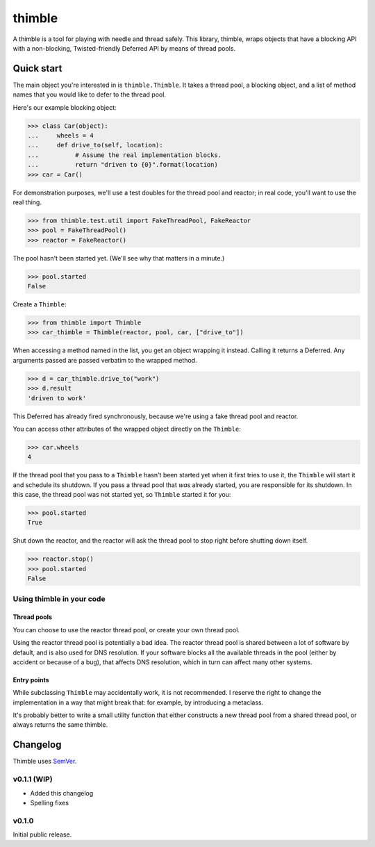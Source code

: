 =========
 thimble
=========

.. image:: https://travis-ci.org/lvh/thimble.svg
    :target: https://travis-ci.org/lvh/thimble
.. image:: https://coveralls.io/repos/lvh/thimble/badge.png
    :target: https://coveralls.io/r/lvh/thimble

.. image:: https://dl.dropboxusercontent.com/u/38476311/Logos/thimble.jpg

A thimble is a tool for playing with needle and thread safely. This
library, thimble, wraps objects that have a blocking API with a
non-blocking, Twisted-friendly Deferred API by means of thread pools.

Quick start
===========

The main object you're interested in is ``thimble.Thimble``. It takes a
thread pool, a blocking object, and a list of method names that you
would like to defer to the thread pool.

Here's our example blocking object:

>>> class Car(object):
...     wheels = 4
...     def drive_to(self, location):
...          # Assume the real implementation blocks.
...          return "driven to {0}".format(location)
>>> car = Car()

For demonstration purposes, we'll use a test doubles for the thread
pool and reactor; in real code, you'll want to use the real thing.

>>> from thimble.test.util import FakeThreadPool, FakeReactor
>>> pool = FakeThreadPool()
>>> reactor = FakeReactor()

The pool hasn't been started yet. (We'll see why that matters in a
minute.)

>>> pool.started
False

Create a ``Thimble``:

>>> from thimble import Thimble
>>> car_thimble = Thimble(reactor, pool, car, ["drive_to"])

When accessing a method named in the list, you get an object wrapping
it instead. Calling it returns a Deferred. Any arguments passed are
passed verbatim to the wrapped method.

>>> d = car_thimble.drive_to("work")
>>> d.result
'driven to work'

This Deferred has already fired synchronously, because we're using a
fake thread pool and reactor.

You can access other attributes of the wrapped object directly on the
``Thimble``:

>>> car.wheels
4

If the thread pool that you pass to a ``Thimble`` hasn't been started
yet when it first tries to use it, the ``Thimble`` will start it and
schedule its shutdown. If you pass a thread pool that *was* already
started, you are responsible for its shutdown. In this case, the
thread pool was not started yet, so ``Thimble`` started it for you:

>>> pool.started
True

Shut down the reactor, and the reactor will ask the thread pool to
stop right before shutting down itself.

>>> reactor.stop()
>>> pool.started
False

Using thimble in your code
--------------------------

Thread pools
~~~~~~~~~~~~

You can choose to use the reactor thread pool, or create your own
thread pool.

Using the reactor thread pool is potentially a bad idea. The reactor
thread pool is shared between a lot of software by default, and is
also used for DNS resolution. If your software blocks all the
available threads in the pool (either by accident or because of a
bug), that affects DNS resolution, which in turn can affect many other
systems.

Entry points
~~~~~~~~~~~~

While subclassing ``Thimble`` may accidentally work, it is not
recommended. I reserve the right to change the implementation in a way
that might break that: for example, by introducing a metaclass.

It's probably better to write a small utility function that either
constructs a new thread pool from a shared thread pool, or always
returns the same thimble.

Changelog
=========

Thimble uses SemVer_.

.. _SemVer: http://semver.org/

v0.1.1 (WIP)
------------

- Added this changelog
- Spelling fixes

v0.1.0
------

Initial public release.
